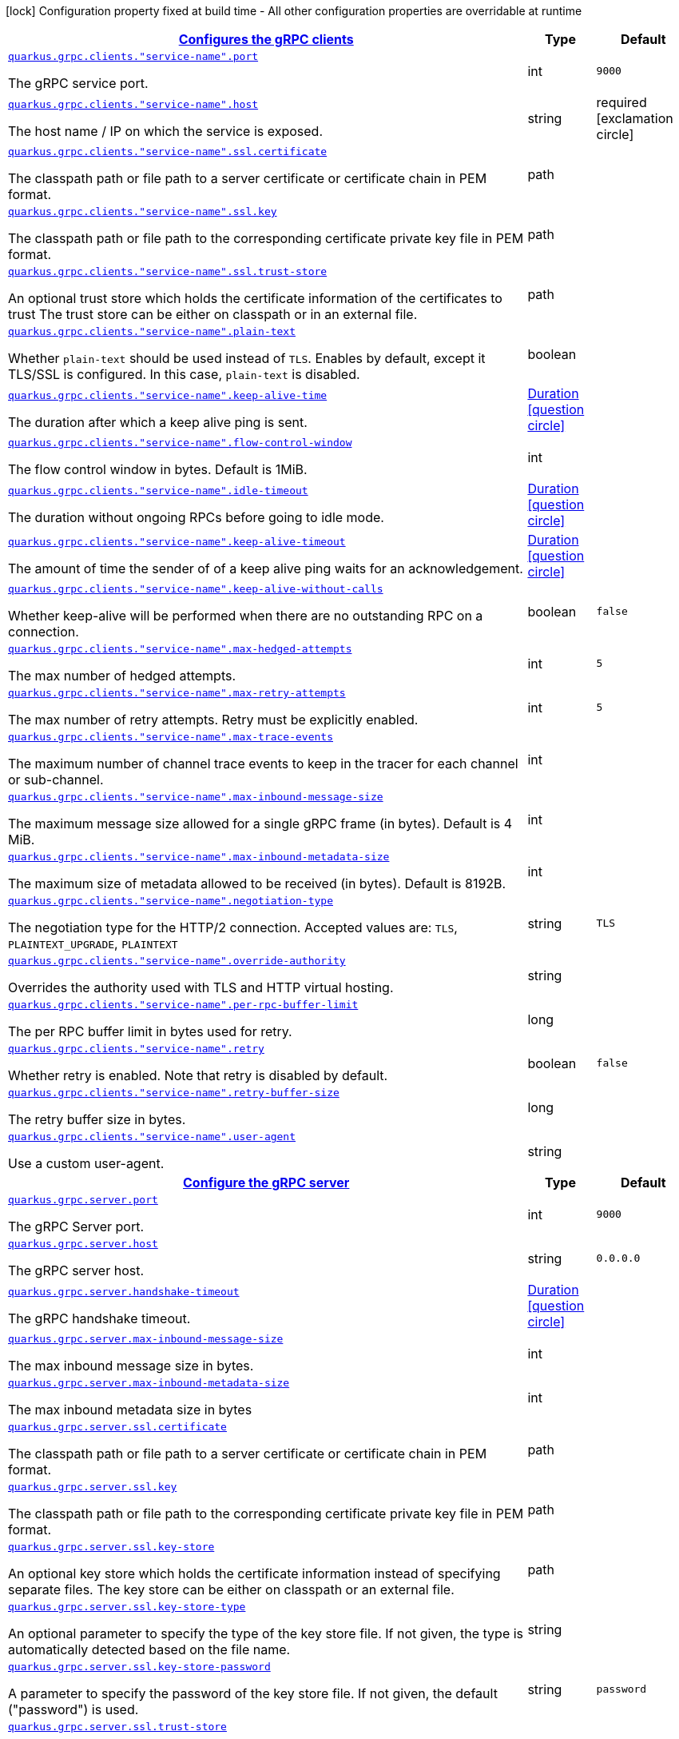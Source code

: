 [.configuration-legend]
icon:lock[title=Fixed at build time] Configuration property fixed at build time - All other configuration properties are overridable at runtime
[.configuration-reference, cols="80,.^10,.^10"]
|===

h|[[quarkus-grpc-config-grpc-configuration_quarkus.grpc.clients-configures-the-grpc-clients]]link:#quarkus-grpc-config-grpc-configuration_quarkus.grpc.clients-configures-the-grpc-clients[Configures the gRPC clients]

h|Type
h|Default

a| [[quarkus-grpc-config-grpc-configuration_quarkus.grpc.clients.-service-name-.port]]`link:#quarkus-grpc-config-grpc-configuration_quarkus.grpc.clients.-service-name-.port[quarkus.grpc.clients."service-name".port]`

[.description]
--
The gRPC service port.
--|int 
|`9000`


a| [[quarkus-grpc-config-grpc-configuration_quarkus.grpc.clients.-service-name-.host]]`link:#quarkus-grpc-config-grpc-configuration_quarkus.grpc.clients.-service-name-.host[quarkus.grpc.clients."service-name".host]`

[.description]
--
The host name / IP on which the service is exposed.
--|string 
|required icon:exclamation-circle[title=Configuration property is required]


a| [[quarkus-grpc-config-grpc-configuration_quarkus.grpc.clients.-service-name-.ssl.certificate]]`link:#quarkus-grpc-config-grpc-configuration_quarkus.grpc.clients.-service-name-.ssl.certificate[quarkus.grpc.clients."service-name".ssl.certificate]`

[.description]
--
The classpath path or file path to a server certificate or certificate chain in PEM format.
--|path 
|


a| [[quarkus-grpc-config-grpc-configuration_quarkus.grpc.clients.-service-name-.ssl.key]]`link:#quarkus-grpc-config-grpc-configuration_quarkus.grpc.clients.-service-name-.ssl.key[quarkus.grpc.clients."service-name".ssl.key]`

[.description]
--
The classpath path or file path to the corresponding certificate private key file in PEM format.
--|path 
|


a| [[quarkus-grpc-config-grpc-configuration_quarkus.grpc.clients.-service-name-.ssl.trust-store]]`link:#quarkus-grpc-config-grpc-configuration_quarkus.grpc.clients.-service-name-.ssl.trust-store[quarkus.grpc.clients."service-name".ssl.trust-store]`

[.description]
--
An optional trust store which holds the certificate information of the certificates to trust The trust store can be either on classpath or in an external file.
--|path 
|


a| [[quarkus-grpc-config-grpc-configuration_quarkus.grpc.clients.-service-name-.plain-text]]`link:#quarkus-grpc-config-grpc-configuration_quarkus.grpc.clients.-service-name-.plain-text[quarkus.grpc.clients."service-name".plain-text]`

[.description]
--
Whether `plain-text` should be used instead of `TLS`. Enables by default, except it TLS/SSL is configured. In this case, `plain-text` is disabled.
--|boolean 
|


a| [[quarkus-grpc-config-grpc-configuration_quarkus.grpc.clients.-service-name-.keep-alive-time]]`link:#quarkus-grpc-config-grpc-configuration_quarkus.grpc.clients.-service-name-.keep-alive-time[quarkus.grpc.clients."service-name".keep-alive-time]`

[.description]
--
The duration after which a keep alive ping is sent.
--|link:https://docs.oracle.com/javase/8/docs/api/java/time/Duration.html[Duration]
  link:#duration-note-anchor[icon:question-circle[], title=More information about the Duration format]
|


a| [[quarkus-grpc-config-grpc-configuration_quarkus.grpc.clients.-service-name-.flow-control-window]]`link:#quarkus-grpc-config-grpc-configuration_quarkus.grpc.clients.-service-name-.flow-control-window[quarkus.grpc.clients."service-name".flow-control-window]`

[.description]
--
The flow control window in bytes. Default is 1MiB.
--|int 
|


a| [[quarkus-grpc-config-grpc-configuration_quarkus.grpc.clients.-service-name-.idle-timeout]]`link:#quarkus-grpc-config-grpc-configuration_quarkus.grpc.clients.-service-name-.idle-timeout[quarkus.grpc.clients."service-name".idle-timeout]`

[.description]
--
The duration without ongoing RPCs before going to idle mode.
--|link:https://docs.oracle.com/javase/8/docs/api/java/time/Duration.html[Duration]
  link:#duration-note-anchor[icon:question-circle[], title=More information about the Duration format]
|


a| [[quarkus-grpc-config-grpc-configuration_quarkus.grpc.clients.-service-name-.keep-alive-timeout]]`link:#quarkus-grpc-config-grpc-configuration_quarkus.grpc.clients.-service-name-.keep-alive-timeout[quarkus.grpc.clients."service-name".keep-alive-timeout]`

[.description]
--
The amount of time the sender of of a keep alive ping waits for an acknowledgement.
--|link:https://docs.oracle.com/javase/8/docs/api/java/time/Duration.html[Duration]
  link:#duration-note-anchor[icon:question-circle[], title=More information about the Duration format]
|


a| [[quarkus-grpc-config-grpc-configuration_quarkus.grpc.clients.-service-name-.keep-alive-without-calls]]`link:#quarkus-grpc-config-grpc-configuration_quarkus.grpc.clients.-service-name-.keep-alive-without-calls[quarkus.grpc.clients."service-name".keep-alive-without-calls]`

[.description]
--
Whether keep-alive will be performed when there are no outstanding RPC on a connection.
--|boolean 
|`false`


a| [[quarkus-grpc-config-grpc-configuration_quarkus.grpc.clients.-service-name-.max-hedged-attempts]]`link:#quarkus-grpc-config-grpc-configuration_quarkus.grpc.clients.-service-name-.max-hedged-attempts[quarkus.grpc.clients."service-name".max-hedged-attempts]`

[.description]
--
The max number of hedged attempts.
--|int 
|`5`


a| [[quarkus-grpc-config-grpc-configuration_quarkus.grpc.clients.-service-name-.max-retry-attempts]]`link:#quarkus-grpc-config-grpc-configuration_quarkus.grpc.clients.-service-name-.max-retry-attempts[quarkus.grpc.clients."service-name".max-retry-attempts]`

[.description]
--
The max number of retry attempts. Retry must be explicitly enabled.
--|int 
|`5`


a| [[quarkus-grpc-config-grpc-configuration_quarkus.grpc.clients.-service-name-.max-trace-events]]`link:#quarkus-grpc-config-grpc-configuration_quarkus.grpc.clients.-service-name-.max-trace-events[quarkus.grpc.clients."service-name".max-trace-events]`

[.description]
--
The maximum number of channel trace events to keep in the tracer for each channel or sub-channel.
--|int 
|


a| [[quarkus-grpc-config-grpc-configuration_quarkus.grpc.clients.-service-name-.max-inbound-message-size]]`link:#quarkus-grpc-config-grpc-configuration_quarkus.grpc.clients.-service-name-.max-inbound-message-size[quarkus.grpc.clients."service-name".max-inbound-message-size]`

[.description]
--
The maximum message size allowed for a single gRPC frame (in bytes). Default is 4 MiB.
--|int 
|


a| [[quarkus-grpc-config-grpc-configuration_quarkus.grpc.clients.-service-name-.max-inbound-metadata-size]]`link:#quarkus-grpc-config-grpc-configuration_quarkus.grpc.clients.-service-name-.max-inbound-metadata-size[quarkus.grpc.clients."service-name".max-inbound-metadata-size]`

[.description]
--
The maximum size of metadata allowed to be received (in bytes). Default is 8192B.
--|int 
|


a| [[quarkus-grpc-config-grpc-configuration_quarkus.grpc.clients.-service-name-.negotiation-type]]`link:#quarkus-grpc-config-grpc-configuration_quarkus.grpc.clients.-service-name-.negotiation-type[quarkus.grpc.clients."service-name".negotiation-type]`

[.description]
--
The negotiation type for the HTTP/2 connection. Accepted values are: `TLS`, `PLAINTEXT_UPGRADE`, `PLAINTEXT`
--|string 
|`TLS`


a| [[quarkus-grpc-config-grpc-configuration_quarkus.grpc.clients.-service-name-.override-authority]]`link:#quarkus-grpc-config-grpc-configuration_quarkus.grpc.clients.-service-name-.override-authority[quarkus.grpc.clients."service-name".override-authority]`

[.description]
--
Overrides the authority used with TLS and HTTP virtual hosting.
--|string 
|


a| [[quarkus-grpc-config-grpc-configuration_quarkus.grpc.clients.-service-name-.per-rpc-buffer-limit]]`link:#quarkus-grpc-config-grpc-configuration_quarkus.grpc.clients.-service-name-.per-rpc-buffer-limit[quarkus.grpc.clients."service-name".per-rpc-buffer-limit]`

[.description]
--
The per RPC buffer limit in bytes used for retry.
--|long 
|


a| [[quarkus-grpc-config-grpc-configuration_quarkus.grpc.clients.-service-name-.retry]]`link:#quarkus-grpc-config-grpc-configuration_quarkus.grpc.clients.-service-name-.retry[quarkus.grpc.clients."service-name".retry]`

[.description]
--
Whether retry is enabled. Note that retry is disabled by default.
--|boolean 
|`false`


a| [[quarkus-grpc-config-grpc-configuration_quarkus.grpc.clients.-service-name-.retry-buffer-size]]`link:#quarkus-grpc-config-grpc-configuration_quarkus.grpc.clients.-service-name-.retry-buffer-size[quarkus.grpc.clients."service-name".retry-buffer-size]`

[.description]
--
The retry buffer size in bytes.
--|long 
|


a| [[quarkus-grpc-config-grpc-configuration_quarkus.grpc.clients.-service-name-.user-agent]]`link:#quarkus-grpc-config-grpc-configuration_quarkus.grpc.clients.-service-name-.user-agent[quarkus.grpc.clients."service-name".user-agent]`

[.description]
--
Use a custom user-agent.
--|string 
|


h|[[quarkus-grpc-config-grpc-configuration_quarkus.grpc.server-configure-the-grpc-server]]link:#quarkus-grpc-config-grpc-configuration_quarkus.grpc.server-configure-the-grpc-server[Configure the gRPC server]

h|Type
h|Default

a| [[quarkus-grpc-config-grpc-configuration_quarkus.grpc.server.port]]`link:#quarkus-grpc-config-grpc-configuration_quarkus.grpc.server.port[quarkus.grpc.server.port]`

[.description]
--
The gRPC Server port.
--|int 
|`9000`


a| [[quarkus-grpc-config-grpc-configuration_quarkus.grpc.server.host]]`link:#quarkus-grpc-config-grpc-configuration_quarkus.grpc.server.host[quarkus.grpc.server.host]`

[.description]
--
The gRPC server host.
--|string 
|`0.0.0.0`


a| [[quarkus-grpc-config-grpc-configuration_quarkus.grpc.server.handshake-timeout]]`link:#quarkus-grpc-config-grpc-configuration_quarkus.grpc.server.handshake-timeout[quarkus.grpc.server.handshake-timeout]`

[.description]
--
The gRPC handshake timeout.
--|link:https://docs.oracle.com/javase/8/docs/api/java/time/Duration.html[Duration]
  link:#duration-note-anchor[icon:question-circle[], title=More information about the Duration format]
|


a| [[quarkus-grpc-config-grpc-configuration_quarkus.grpc.server.max-inbound-message-size]]`link:#quarkus-grpc-config-grpc-configuration_quarkus.grpc.server.max-inbound-message-size[quarkus.grpc.server.max-inbound-message-size]`

[.description]
--
The max inbound message size in bytes.
--|int 
|


a| [[quarkus-grpc-config-grpc-configuration_quarkus.grpc.server.max-inbound-metadata-size]]`link:#quarkus-grpc-config-grpc-configuration_quarkus.grpc.server.max-inbound-metadata-size[quarkus.grpc.server.max-inbound-metadata-size]`

[.description]
--
The max inbound metadata size in bytes
--|int 
|


a| [[quarkus-grpc-config-grpc-configuration_quarkus.grpc.server.ssl.certificate]]`link:#quarkus-grpc-config-grpc-configuration_quarkus.grpc.server.ssl.certificate[quarkus.grpc.server.ssl.certificate]`

[.description]
--
The classpath path or file path to a server certificate or certificate chain in PEM format.
--|path 
|


a| [[quarkus-grpc-config-grpc-configuration_quarkus.grpc.server.ssl.key]]`link:#quarkus-grpc-config-grpc-configuration_quarkus.grpc.server.ssl.key[quarkus.grpc.server.ssl.key]`

[.description]
--
The classpath path or file path to the corresponding certificate private key file in PEM format.
--|path 
|


a| [[quarkus-grpc-config-grpc-configuration_quarkus.grpc.server.ssl.key-store]]`link:#quarkus-grpc-config-grpc-configuration_quarkus.grpc.server.ssl.key-store[quarkus.grpc.server.ssl.key-store]`

[.description]
--
An optional key store which holds the certificate information instead of specifying separate files. The key store can be either on classpath or an external file.
--|path 
|


a| [[quarkus-grpc-config-grpc-configuration_quarkus.grpc.server.ssl.key-store-type]]`link:#quarkus-grpc-config-grpc-configuration_quarkus.grpc.server.ssl.key-store-type[quarkus.grpc.server.ssl.key-store-type]`

[.description]
--
An optional parameter to specify the type of the key store file. If not given, the type is automatically detected based on the file name.
--|string 
|


a| [[quarkus-grpc-config-grpc-configuration_quarkus.grpc.server.ssl.key-store-password]]`link:#quarkus-grpc-config-grpc-configuration_quarkus.grpc.server.ssl.key-store-password[quarkus.grpc.server.ssl.key-store-password]`

[.description]
--
A parameter to specify the password of the key store file. If not given, the default ("password") is used.
--|string 
|`password`


a| [[quarkus-grpc-config-grpc-configuration_quarkus.grpc.server.ssl.trust-store]]`link:#quarkus-grpc-config-grpc-configuration_quarkus.grpc.server.ssl.trust-store[quarkus.grpc.server.ssl.trust-store]`

[.description]
--
An optional trust store which holds the certificate information of the certificates to trust The trust store can be either on classpath or an external file.
--|path 
|


a| [[quarkus-grpc-config-grpc-configuration_quarkus.grpc.server.ssl.trust-store-type]]`link:#quarkus-grpc-config-grpc-configuration_quarkus.grpc.server.ssl.trust-store-type[quarkus.grpc.server.ssl.trust-store-type]`

[.description]
--
An optional parameter to specify type of the trust store file. If not given, the type is automatically detected based on the file name.
--|string 
|


a| [[quarkus-grpc-config-grpc-configuration_quarkus.grpc.server.ssl.trust-store-password]]`link:#quarkus-grpc-config-grpc-configuration_quarkus.grpc.server.ssl.trust-store-password[quarkus.grpc.server.ssl.trust-store-password]`

[.description]
--
A parameter to specify the password of the trust store file.
--|string 
|


a| [[quarkus-grpc-config-grpc-configuration_quarkus.grpc.server.ssl.cipher-suites]]`link:#quarkus-grpc-config-grpc-configuration_quarkus.grpc.server.ssl.cipher-suites[quarkus.grpc.server.ssl.cipher-suites]`

[.description]
--
The cipher suites to use. If none is given, a reasonable default is selected.
--|list of string 
|


a| [[quarkus-grpc-config-grpc-configuration_quarkus.grpc.server.ssl.protocols]]`link:#quarkus-grpc-config-grpc-configuration_quarkus.grpc.server.ssl.protocols[quarkus.grpc.server.ssl.protocols]`

[.description]
--
The list of protocols to explicitly enable.
--|list of string 
|`TLSv1.3,TLSv1.2`


a| [[quarkus-grpc-config-grpc-configuration_quarkus.grpc.server.ssl.client-auth]]`link:#quarkus-grpc-config-grpc-configuration_quarkus.grpc.server.ssl.client-auth[quarkus.grpc.server.ssl.client-auth]`

[.description]
--
Configures the engine to require/request client authentication. NONE, REQUEST, REQUIRED
--|`none`, `request`, `required` 
|`none`


a| [[quarkus-grpc-config-grpc-configuration_quarkus.grpc.server.plain-text]]`link:#quarkus-grpc-config-grpc-configuration_quarkus.grpc.server.plain-text[quarkus.grpc.server.plain-text]`

[.description]
--
Disables SSL, and uses plain text instead. If disabled, configure the ssl configuration.
--|boolean 
|`true`


a| [[quarkus-grpc-config-grpc-configuration_quarkus.grpc.server.alpn]]`link:#quarkus-grpc-config-grpc-configuration_quarkus.grpc.server.alpn[quarkus.grpc.server.alpn]`

[.description]
--
Whether ALPN should be used.
--|boolean 
|`true`


a| [[quarkus-grpc-config-grpc-configuration_quarkus.grpc.server.transport-security.certificate]]`link:#quarkus-grpc-config-grpc-configuration_quarkus.grpc.server.transport-security.certificate[quarkus.grpc.server.transport-security.certificate]`

[.description]
--
The path to the certificate file.
--|string 
|


a| [[quarkus-grpc-config-grpc-configuration_quarkus.grpc.server.transport-security.key]]`link:#quarkus-grpc-config-grpc-configuration_quarkus.grpc.server.transport-security.key[quarkus.grpc.server.transport-security.key]`

[.description]
--
The path to the private key file.
--|string 
|


a| [[quarkus-grpc-config-grpc-configuration_quarkus.grpc.server.enable-reflection-service]]`link:#quarkus-grpc-config-grpc-configuration_quarkus.grpc.server.enable-reflection-service[quarkus.grpc.server.enable-reflection-service]`

[.description]
--
Enables the gRPC Reflection Service. By default, the reflection service is only exposed in `dev` mode. This setting allows overriding this choice and enable the reflection service every time.
--|boolean 
|`false`


a| [[quarkus-grpc-config-grpc-configuration_quarkus.grpc.server.instances]]`link:#quarkus-grpc-config-grpc-configuration_quarkus.grpc.server.instances[quarkus.grpc.server.instances]`

[.description]
--
Number of gRPC server verticle instances. This is useful for scaling easily across multiple cores. The number should not exceed the amount of event loops.
--|int 
|`1`

|===
ifndef::no-duration-note[]
[NOTE]
[[duration-note-anchor]]
.About the Duration format
====
The format for durations uses the standard `java.time.Duration` format.
You can learn more about it in the link:https://docs.oracle.com/javase/8/docs/api/java/time/Duration.html#parse-java.lang.CharSequence-[Duration#parse() javadoc].

You can also provide duration values starting with a number.
In this case, if the value consists only of a number, the converter treats the value as seconds.
Otherwise, `PT` is implicitly prepended to the value to obtain a standard `java.time.Duration` format.
====
endif::no-duration-note[]
